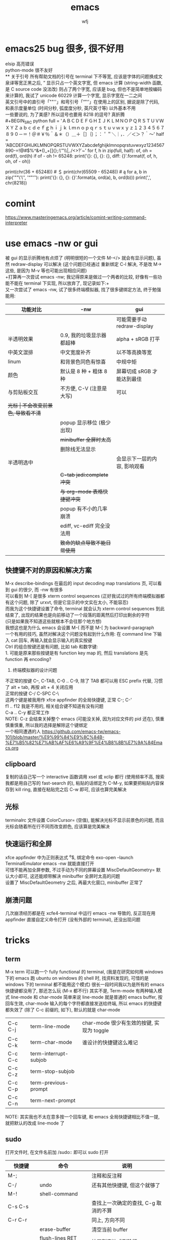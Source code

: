 #+title: emacs
#+author: wfj
* emacs25 bug 很多, 很不好用
elsip 高亮错误\\
python-mode 很不友好\\
** 关于引号
所有帮助文档的引号在 terminal 下不等宽, 应该是字体的问题换成文泉译等宽正黑之后, ” 显示只占一个英文字宽, 但 emacs 计算 (string-width 函数, 是 C source code 没法改) 则占了两个字宽, 应该是 bug, 但也不是简单地按编码来计算的, 我试了 unicode 60229 计算一个字宽, 显示字宽在一二之间\\
英文引号中的直引号「""''」和弯引号「“”‘’」在使用上的区别, 据说是除了代码, 和表示度量单位 (时间分秒, 弧度度分秒, 英尺英寸等) 以外基本不用\\
一些要说的, 为了美感? 所以逗号也要用 8218 的逗号? 真折腾\\
#+BEGIN_SRC python
full = 'ＡＢＣＤＥＦＧＨＩＪＫＬＭＮＯＰＱＲＳＴＵＶＷＸＹＺａｂｃｄｅｆｇｈｉｊｋｌｍｎｏｐｑｒｓｔｕｖｗｘｙｚ１２３４５６７８９０－＝！＠＃￥％＾＆＊（）＿＋［］｛｝；：＇＂＼｜，．／＜＞？｀～'
half = 'ABCDEFGHIJKLMNOPQRSTUVWXYZabcdefghijklmnopqrstuvwxyz1234567890-=!@#$%^&*()_+[]{};:\'"\\|,./<>?`~'
for f, h in zip(full, half):
    of, oh = ord(f), ord(h)
    if of - oh != 65248:
        print('{}: {}, {}: {}, diff: {}'.format(f, of, h, oh, of - oh))

# ￥: 65509, $: 36, diff: 65473
print(chr(36 + 65248)) # ＄
print(chr(65509 - 65248)) # ą
for a, b in zip('""\'\'', '“”‘’'):
    print('{}: {}, {}: {}'.format(a, ord(a), b, ord(b)))
print(',', chr(8218))
#+END_SRC

* comint
https://www.masteringemacs.org/article/comint-writing-command-interpreter

* use emacs -nw or gui
被 gui 的显示折腾地有点烦了 (明明很短的一个文件 M-</> 就会有显示问题), 虽然 redraw-display 可以解决 (这个问题已经通过 重新绑定 C-l 解决, 不是改 M-> 这些, 是因为 M-v 等也可能出现相应问题)\\
+打算再一次尝试 emacs -nw; 我记得原来是做过一个两者的比较, 好像有一些功能不能在 terminal 下实现, 所以放弃了, 现记录如下:+\\
又一次尝试了 emacs -nw, 试了很多终端模拟器, 找了很多键绑定方法, 终于勉强能用:
| 功能对比     | -nw                          | gui                          |
|--------------+------------------------------+------------------------------|
|              |                              | 可能需要手动 redraw-display  |
| 半透明效果   | 0.9, 我的垃圾显示器都超棒    | alpha + sRGB 打平            |
| 中英文混排   | 中文宽度补齐                 | 以不等高换等宽               |
| linum        | 和背景色同色有惊喜           | 中规中矩                     |
| 颜色         | 默认是 8 种 + 粗体 8 种      | 屏幕切成 sRGB 才能达到最佳   |
|--------------+------------------------------+------------------------------|
| 与剪贴板交互 | 不方便, C-V (注意是大写)     | 可以                         |
| +光标        | 不会改变前景色, 导致看不清+  |                              |
|              | popup 显示移位 (极少出现)    |                              |
|              | +minibuffer 全屏时太高+      |                              |
|              | 删除线无法显示               |                              |
| 半透明选中   |                              | 会显示下一层的内容, 影响观看 |
|              | +C-tab jedi:complete 冲突+   |                              |
|              | +与 org-mode 表格快捷键冲突+ |                              |
|              | popup 有不小的几率崩溃       |                              |
|              | ediff, vc-ediff 完全没法用   |                              |
|--------------+------------------------------+------------------------------|
|              | +致命的缺点导致不能日常使用+ |                              |

** 快捷键不对的原因和解决方案
M-x describe-bindings 在最后的 input decoding map translations 页, 可以看到 gui 的很少, 而 -nw 有很多\\
可以看到 M-[ 是很多 xterm control sequences (正好我试过的所有终端模拟器都有这个问题, 除了 urxvt, 但是它显示的中文实在太小, 不能容忍)\\
而我为这个快捷键设置了命令, terminal 就会认为 xterm control sequences 到此结束了, 出现的结果也是向前移动了一个段落的距离然后打印出剩余的字符\\
(只是如果我不知道这些就根本不会往那个地方想)\\
我想这也是为什么 emacs 会设置 M-{ 而不是 M-[ 为 backward-paragraph\\

一个有用的技巧, 虽然对解决这个问题没有起到什么作用: 在 command line 下输入 cat 回车, 再输入就会显示输入的真实按键\\

Ctrl 的组合按键还是有问题, 比如 tab 和数字键:\\
1. 可能是原来那些按键是有 function key map 的, 然后 translations 是先 function 再 encoding?
2. 终端模拟器的设计问题

不正常的按键 C--, C-TAB, C-0 .. C-9, 除了 TAB 都可以用 ESC prefix 代替, 习惯了 alt + tab, 再按 alt + 4 关闭应用                                  \\
正常的按键 C-/ C-SPC C-\                                      \\
这两个键是被我用作 xfce appfinder 的全局快捷键, 正常 C-; C-'  \\
f1 .. f12 我是不用的, 相关组合键不知道有没有问题              \\
C-a .. C-y 都正常工作                                         \\
NOTE: C-z 会结束关掉整个 emacs (可能没关掉, 因为对应文件的 pid 还在), 慎重慎重慎重, 所以我的选择是解除这个键绑定                                 \\
一个相同遭遇的人 https://github.com/emacs-tw/emacs-101/blob/master/%E9%99%84%E9%8C%84B-%E7%B5%82%E7%AB%AF%E6%A9%9F%E4%B8%8B%E7%9A%84Emacs.org

** clipboard
复制的话自己写一个 interactive 函数调用 xsel 或 xclip 都行 (使用频率不高, 搜索我都是用自己写的 fast-search 的), 粘贴的话绑定为 C-M-y, 如果要把粘贴内容保存到 kill ring, 直接在粘贴完之后 C-w 即可, 应该也算完美解决

** 光标
terminalrc 文件设置 ColorCursor= (空值), 能解决光标不显示前景色的问题, 而且光标会随着所在行不同而改变颜色, 应该算是完美解决
** 快速运行和全屏
xfce appfinder 中为正则表达式 ^e$, 绑定命令 exo-open --launch TerminalEmulator emacs -nw 就能直接打开\\
可惜不能再加全屏参数, 不过手动为不同的屏幕设置 MiscDefaultGeometry= 默认大小即可, 这还能顺带解决 minibuffer 全屏时太高的问题\\
设置了 MiscDefaultGeometry 之后, 再最大化窗口, minibuffer 正常了

** 崩溃问题
几次崩溃经历都是在 xcfe4-terminal 中运行 emacs -nw 导致的, 反正现在用 appfinder 直接自定义命令打开 (没有外部的 terminal), 还没出现问题

* tricks
** term
M-x term 可以跑一个 fully functional 的 terminal, (我是在研究如何用 windows 下的 emacs 跑 ubuntu on windows 的 shell 时, 找资料发现的, 可惜的是 windows 下的 terminal 都不能用这个模式)
很长一段时间我以为是所有的 emacs 快捷键都没用了, 那还怎么玩 (M-x 都不行)
其实不是, Term-mode 有两种输入模式 line-mode 和 char-mode
简单来说 line-mode 就是普通的 emacs buffer, 按回车生效, char-mode 输入的每个字符都直接发送给终端, 所以 emacs 的快捷键都失效了 (除了 C-c 前缀的, 如下), 默认的就是 char-mode
| C-c C-j | term-line-mode        | char-mode 很少有生效的按键, 实现为 toggle |
| C-c C-k | term-char-mode        | 谁设计的快捷键这么难记                    |
|---------+-----------------------+-------------------------------------------|
| C-c C-c | term-interrupt-subjob |                                           |
| C-c C-z | term-stop-subjob      |                                           |
| C-c C-p | term-previous-prompt  |                                           |
| C-c C-n | term-next-prompt      |                                           |
NOTE: 其实我也不太在意多按一个回车键, 和 emacs 全局快捷键相比不值一提, 就把默认的改成 line-mode 了

** sudo
打开文件时, 在文件名前加 /sudo:: 即可以 sudo 打开
| 快捷键      | 命令                   | 说明                                 |
|-------------+------------------------+--------------------------------------|
| M-;         |                        | 注释和反注释                         |
| C-/         | undo                   | 还有其他快捷键, 但这个就够了         |
| M-!         | shell-command          |                                      |
| C-s C-s     |                        | 查找上一次确定的查找, C-g 取消的不算 |
| C-r C-r     |                        | 同上, 方向不同                       |
|             | erase-buffer           | 清空当前 buffer                      |
|             | flush-lines RET regexp | 按正则表达式删除行                   |
| ESC ESC ESC |                        | 有什么 C-g 终止不了的, 就用这个      |
|             | man                    | 如果不用 eshell 而是其他, 可以一用   |
|             | hl-line-mode           |                                      |
| C-o         | open-line              | 在该行上方插入一行, 光标上移         |

** python-mode 的一些说明
emacs25 之后 C-c C-s 和 C-c C-r 不再能够调用 run-python,\\
需要先 C-c C-p 才行, 而且 C-c C-p 之前需要加 prefix command\\
才能调出 dedicated process
emacs24.5 C-c C-c 等带前缀的话, 可以让 if __name__ == '__main__' 块内的代码运行, 默认不运行

** c 函数帮助文档
1. c-mode 中我设置了键绑定 C-c d 来查看函数的 man pages
2. M-x man RET

** 对比两个 buffer
M-x ediff-buffers 或 ediff 开启对比, (仅 linux 可用)\\
此时会出现一个新的 frame (右上角提示) 可进行如下操作:
| 竖线 | 切换模式 (上下对比 / 左右对比) |
| ?    | 帮助                           |
| q    | 退出                           |
| j    | 移动到第一个差异处             |
| n/p  | 上/下一个差异区域              |
| V/v  | 上/下滚屏                      |
| !号  | 更新修改, 类似 revert-buffer   |
| C-l  | 居中                           |
|------+--------------------------------|
|      | 其他功能暂时用不倒             |

*** vc-ediff
光标在所在文件 buffer, 或者不想加条件可以直接用 vc-version-ediff
| 无前缀 | 工作区和版本库的区别            |
| 有前缀 | 分两次输入 comment_id, 进行比较 |

** emacs python-mode 卡顿原因查找
#+BEGIN_EXAMPLE
M-x profiler-start 做那些很卡的操作
M-x profiler-report 看结果
发现是字体高亮的问题, 以 root 打开以下文件
/sudo::/usr/share/emacs/24.5/lisp/progmodes/python.el.gz
注释了 assignment 部分 (特别慢), 并给予所有赋值号 font-lock-builtin-face
添加, 修改了几个关键词
M-x byte-compile-file RET python.el.gz 如果没有报错就说明成功了
#+END_EXAMPLE

** if you want to insert control characters
| C-q | (qouted-insert ARG) | Read next input character and insert it |
#+BEGIN_EXAMPLE

#+END_EXAMPLE

** 输入重复的数字
重复字符很简单, 但要输入重复数字不查资料, 还真想不到怎么做:\\
C-digits C-u digit-your-want-to-repeat

** python mode 的文件如果有打开解释器的话, 按 ESC TAB, 会在 *Completions* buffer 打开所有的补全, 就像在解释器里直接按 TAB 一样

** 在其他 mode 使用 org-table
M-x orgtbl-mode 或者在 .emacs 文件中添加
#+BEGIN_SRC emacs-lisp
(add-hook 'python-mode-hook 'turn-on-orgtbl)
#+END_SRC
NOTE: 开了这个模式的话, 自动补全的回车选中就失灵了 (直接回车), 而且 jedi 调转速度有时候会很慢, 反正要用的时候再开就好

* paragraph
| M-{ | M-[, backward-paragraph |
| M-} | M-], forward-paragraph  |
| M-h | mark-paragraph          |

#+BEGIN_SRC emacs-lisp
"\f\\|[ \t]*$" ; paragraph-start
; \f 是分页转义, 在 emacs 显示为 ^L (即按键为 control-L)
"^[ \t\f]*$" ; paragraph-separate
#+END_SRC

M-h 联按的方式很受益, 自己写了如下的函数, 但为了让自己更熟练使用
paragarph 移动的方式, 暂时不加入 .emacs
#+BEGIN_SRC emacs-lisp
(defun mark-paragraph (&optional arg allow-extend)
  (interactive "p\np")
  (unless arg (setq arg 1))
  (when (zerop arg)
    (error "Cannot mark zero paragraphs"))
  (cond ((and allow-extend
	      (or (and (eq last-command this-command) (mark t))
		  (and transient-mark-mode mark-active)))
	 (if (> (point) (mark))
	     (forward-paragraph arg)
	   (backward-paragraph arg)))
	(t
	 (backward-paragraph arg)
	 (push-mark nil t t)
	 (forward-paragraph arg))))
(global-set-key (kbd "M-h") 'mark-paragraph)
#+END_SRC

* regular expression
|       |                                        |                              |
|-------+----------------------------------------+------------------------------|
|       | re-builder                             | string (use \\ instead of \) |
| C-M-s | isearch-forward-regexp		 |                              |
| C-M-r | isearch-backward-regexp                |                              |

1. ^ $ . * + ? [ ] ( ) { } \ | [-], 作用和一般正则表达式基本相同, 不支持零宽断言等高级语法
2. 相同
| \w \W | 匹配任何构成词的字符, 由语法表决定   |
| \1    | 匹配捕获                             |
| \b \B | 匹配空串, 但仅在一个词的开始或结尾处 |
| \< \> | 匹配空串, 但仅在一个词的开始或结尾处 |
3. 与一般正则表达式区别
+ 大小写不敏感
+ ( ) { } | 匹配字符时不用转义, 特殊字符时反而要转义
+ \ 在 [] 中不是特殊字符, 比如 "[\n]" (字符串转义) 而不是 "[\\n]" (匹配 \ 或 n)
+ \d \D 不能匹配数字
+ ^ $ 匹配行首和行尾, \` \' 匹配 buffer 的头和尾
+ \sC \SC, C in {w(\w), -(\s),  (\s), .(普通标点符号)}
+ \cC \CC, C 详见 M-x describe-categories

* org-mode
** 用大纲 (outline) 组织内容
*** 定义标题
1. * 要位于行首
2. * 之后要有一个空格, 然后再输入标题
3. 多个 * 表示多级大纲, 显示为不同颜色

**** 4
***** 5
****** 6
******* 7
******** 8
最多 8 个不同颜色的标题, 之后重复

*** 大纲的状态
| 光标所在大纲的状态         | 整个文档的大纲状态 |
|----------------------------+--------------------|
| 仅显示当前大纲             | 仅显示最高级标题   |
| 显示该大纲下一级的所有标题 | 显示所有的标题     |
| 展开该大纲的所有内容       | 显示所有的内容     |

| 快捷键 | 说明                       |
|--------+----------------------------|
| S-TAB  | 循环切换整个文档的大纲状态 |
| TAB    | 循环切换光标所在大纲的状态 |

*** 在大纲之间移动
| 快捷键    | 说明                                 |
|-----------+--------------------------------------|
| C-c C-p/n | 上/下一标题(当前显示标题之间)        |
| C-c C-b/f | 上/下一标题(同级标题之间)            |
| C-c C-u   | 跳到上一级标题                       |
| C-c C-j   | 切换到大纲浏览状态(方便定位, 不常用) |

*** 缩进
默认的大纲没有缩进, 可以用 M-x org-indent-mode 切换\\
如果想让某个文件默认用缩进方式打开，可以在文件头部加#+startup:indent\\
可以通过全局变量 org-startup-indented 来控制所有文件的缩进\\

** 超链接和图文混排
*** 跳转
| 快捷键 | 命令               | 说明                 |
|--------+--------------------+----------------------|
| C-c %  | org-mark-ring-push | 记录当前光标的位置   |
| C-c &  | org-mark-ring-goto | 返回已记录的光标位置 |

*** 创建 (外部) 链接
| 自动链接                         |                                  |
|----------------------------------+----------------------------------|
| http://www.baidu.com/            | 网页                             |
| file:/home/wfj/packages/utils.py | 绝对路径                         |
| file:../org/emacs.org::40        | 定位到行, 当然, 可以是不同文件   |
| file:emacs.org::jedi             | 定位到该词第一次出现的位置       |
| file:emacs.org::#custom_id       | 定位到自定义id，还没学，先这样吧 |
|                                  | 其他类型的链接不常用，不赘述     |

显式指定链接, 可以用以下两种方式 (注意不能有空格):\\
#+BEGIN_EXAMPLE
[[http://www.baidu.com/][baidu]]
[[link]]
#+END_EXAMPLE
#+BEGIN_SRC org
[[http://www.baidu.com/][baidu]]
[[link]]
#+END_SRC

| 快捷键  | 命令              | 说明     |
|---------+-------------------+----------|
| C-c C-l | org-insert-link   | 修改链接 |
| C-c C-o | org-open-at-point | 打开链接 |
也可以通过光标移到链接最后backspace后手动编辑\\

*** 内部链接
定位锚点 (anchor)<<anchor 1>>, 然后就可以像使用链接一样使用它了\\
四种类型的注脚
#+BEGIN_EXAMPLE
注脚1[fn:1], 注脚2[fn:注脚2], 注脚3[fn::注脚详情后三个回车或新标题出现才能继续输入正文内容, 否则会被视为详情], 注脚4[fn:注脚4:[[anchor 1][猛击回锚点]]]
[fn:注脚4] 有了描述的注脚, 不能再添加详情, 所以这段在文章最后是看不见的
#+END_EXAMPLE
注脚1[fn:1], 注脚2[fn:注脚2], 注脚3[fn::注脚详情后三个回车或新标题出现才能继续输入正文内容, 否则会被视为详情], 注脚4[fn:注脚4:[[anchor 1][猛击回锚点]]]
[fn:1] 注脚详情会显示在文章最后, 通过 C-c C-o 可在注脚和详情之间来回跳转
[fn:注脚2] 添加注脚的时候中括号不能顶格, 但定义注脚的时候必须顶格写
[fn:注脚4] 有了描述的注脚, 不能再添加详情, 所以这段在文章最后是看不见的

*** 显示图片
现在还不需要, 据说挺折腾的, 以后再说

** 轻量级标记语言
*** 字体
| **粗体**   |            |
| /斜体/     |            |
| +删除线+   |            |
| _下划线_   |            |
| 下标_2     |            |
| 上标^2     |            |
| =verbatim= | plain text |
| ~code~     | plain text |

*** 表格
**** 创建和转换表格
| 快捷键   | 命令             | 说明                                             |
|----------+------------------+--------------------------------------------------|
| C-c 竖线 |                  | 创建 Columns x Rows 的表格 或 转换选中区域成表格 |
|          | org-table-export | 光标在表格内就行, 不用选中                       |
也可以手动输入 | 或 |- 配合 tab 逐步创建

**** 调整和区域移动
| 快捷键  | 说明                           |
|---------+--------------------------------|
| C-c C-c | 调整表格，不移动光标           |
| Tab     | 移动到下一区域，必要时新建一行 |
| S-Tab   | 移动到上一区域                 |
| RET     | 移动到下一行，必要时新建一行   |

**** 编辑行和列
| 快捷键         | 说明                             |
|----------------+----------------------------------|
| M-LEFT/RIGHT   | 移动列(分隔线属于前一列)         |
| M-UP/DOWN      | 移动行                           |
| M-S-LEFT/RIGHT | 删除当前列/在当前列前插入一列    |
| M-S-UP/DOWN    | 删除当前行/在当前行前插入一行    |
| C-c ^          | 根据当前列排序，可以选择排序方式 |
| C-c -          | 添加水平分割线                   |
| C-c RET        | 添加水平分割线并跳到下一行       |

**** 最大列宽和分组 (竖线)
中英文混排的话可能会有一格偏差\\
<l>, <c>, <r> 表示对齐方式, 需要在文章头加 #+align, 可以和列宽连用, 如 <r10>
| <24>                      |     |              |              |    |
| /                         | <   |              | >            | <> |
|---------------------------+-----+--------------+--------------+----|
| '(font-lock-string-face   | ((t | (:foreground | "#ffa07a"))) | t) |
| '(font-lock-comment-face  | ((t | (:foreground | "#66cd00"))) | t) |
| '(font-lock-constant-face | ((t | (:foreground | "#ffb90f"))) | t) |
| '(font-lock-variable-name-face | ((t | (:foreground | "#ffec8b"))) | t) |
| ;'(font-lock-function-name-face | ((t | (:foreground | "#63b8ff"))) | t) |
| '(font-lock-function-name-face | ((t | (:foreground | "#87ceff"))) | t) |
| '(font-lock-keyword-face  | ((t | (:foreground | "#00ffff"))) | t) |
| '(font-lock-builtin-face  | ((t | (:foreground | "#ffbbff"))) | t) |
| '(font-lock-type-face     | ((t | (:foreground | "#9aff9a"))) | t) |
| 只是一段足够长的中文,不够长的话, 就再来一遍 |     |              |              |    |

**** 公式 (未完成, 竟然还可以用 elisp 函数, 太无解了)
@row$column 正数负数表示正数倒数, 0 表示当前行, @#, $# 表示行号, 列号\\
# NOTE 负数表示当前行或列之前的行数, 而不是最大行列的之前多少, <> 分别表示最大最小, @<<$>>
M-x org-table-edit-formulas 编辑公式能看到高亮范围\\
Org mode 默认使用的是 Emacs 中自带的 Calc 这个 package 来进行计算, M-x describe-function calc-TAB\\
    # 基础算术方法: abs, sign, inv, sqrt, min, max，详见 Arithmetic Functions
    # 对数方法: ln, exp, log，详见 Logarithmic Functions
    # 三角函数: sin, cos, tahn，详见 Trigonometric/Hyperbolic Functions
    # 随机数方法: random
    # 向量/矩阵方法: vunion, vint, vsum, vmean, vmax, vmin, vmedian，详见 Vector/Matrix Functions
#+NAME: 1
| 1 |  2 |  3 |          4 |    5 |        |
|---+----+----+------------+------+--------|
| 2 | 91 | 39 | 0.42857143 | 9139 | #ERROR |
| 3 |  1 | 96 |         96 |  196 |        |
| 4 |  8 | 60 |        7.5 |  860 |        |
| 5 | 70 | 89 |  1.2714286 | 7089 |        |
| 6 | 18 | 22 |  1.2222222 | 1822 |        |
| 7 | 10 | 42 |        4.2 | 1042 |        |
| 8 | 11 |  2 | 0.18181818 |  112 |        |
| 9 | 43 | 35 | 0.81395349 | 4335 |        |
#+TBLFM: @1 = $#
#+TBLFM: $1 = @#
#+TBLFM: $4 = $3 / $2
#+TBLFM: $5 = '(concat $2..$3)
#+TBLFM: @2$6 = '(calc-vector-variance @2$2..@-1$2)

(calc-vector-variance '(1 2 3))

#+TBLFM: @9$2 = vsum(@2..@-1)
#+TBLFM: $4 = $3 / $2 * $2

|   | 2 | 3 | 4 | 5 |
|---+---+---+---+---|
|   |   |   |   |   |
#+TBLFM: @1 = '(identity remote(1, @$#$1))
#+TBLFM: @1 = remote(1, @$#$1)

*** 数学公式
输入 \, 然后 M-x pcomplete, 会弹出 org-mode 自带的特殊字符, 可能需要这一样之后没有字符
TODO: 语法类似 mathjax 和 latex

*** 段落
对于单个回车换行的文本, 认为其属于同一个段落 (相当于回车改成空格), 若要换行, 可以连用两个回车, 或在段末加 =\\=

*** 列表
org能够识别有序列表, 无序列表和描述列表
- 无序列表以 '-', '+' 或 '*' (不能顶格)开头, 这些符号可以混用
+ 有序列表以 '1.' 或 '1)' 开头
- 描述列表用 '::' 将项和描述分开, 这个还没搞明白
- 有序列表和无序列表都以缩进表示层级, 相同的缩进表示同一级

| 快捷键         | 说明                     |
|----------------+--------------------------|
| TAB            | 折叠列表项               |
| M-RET          | 插入项（自动对齐）       |
| M-S-RET        | 插入带复选框的项         |
| M-S-UP/DOWN    | 移动列表项               |
| M-LEFT/RIGHT   | 升/降列表项，不包括子项  |
| M-S-LEFT/RIGHT | 升/降列表项，包括子项    |
| C-c C-c        | 改变复选框状态           |
| C-c -          | 更换列表标记（循环切换） |
其中移动表示改变次序，升降表示改变层级

*** 分隔线
五条短线或以上显示为分隔线
-----

** +标签 (tag)+
** 插入模板
| <s+tab | 后接 sh python emacs-lisp org sql C C++ 等 |
| <e+tab | EXAMPLE 其中内容完全按照 plain text 显示   |
语法高亮需要在 .emacs 文件中加 (setq org-src-fontify-natively t)

* outline-minor-mode
| 快捷键 | 命令                        | 说明     |
|--------+-----------------------------+----------|
|        | hide-body                   | 隐藏所有 |
|        | show-all                    | 显示所有 |
|        | hide-entry                  | 隐藏当前 |
|        | show-entry                  | 显示当前 |
|        | outline-backward-same-level |          |
|        | outline-forward-same-level  |          |
需要设置 outline-regexp 实现, 详见 .emacs, 类似功能的还有 hs-minor-mode

* eshell
为什么选择 eshell
+ 配合 outline-minor-mode 使用, 效果极佳
+ man 命令会在一个新的 buffer 打开帮助文档 (这个可以用 M-x man 代替)
+ 受限查找
+ 历史记录管理较容易 (过滤等)
+ prompt 是 read-only (有利有弊)
+ 跨平台 (其实 windows 下功能也很有限)
- 命令长度限制太小 (4096?), 使用 pipeline 时会有问题

| 快捷键  | 命令                   | 说明                              |
|---------+------------------------+-----------------------------------|
| C-c C-n | eshell-next-prompt     |                                   |
| C-c C-p | eshell-previous-prompt |                                   |
|---------+------------------------+-----------------------------------|
|         | sort-lines             |                                   |
|         | reverse-region         |                                   |
|         | delete-duplicate-lines | 保留第一个, 前缀 C-u 保留最后一个 |

* dired-mode
直接 C-x C-f 打开文件夹, 也会进入 dired-mode, 很好用
| 快捷键  | 命令                         | 说明                                  |
|---------+------------------------------+---------------------------------------|
| C-x d   | dired                        |                                       |
| C-x q   |                              | 取消只读, 用来修改文件名              |
| C-c C-c |                              | 用来确认上述修改                      |
|---------+------------------------------+---------------------------------------|
| j       | dired-goto-file              | 利用 minibuffer 的补全功能跳转        |
| k       | dired-do-kill-lines          | 隐藏标记的文件                        |
| g       | revert-buffer                | 更新 buffer                           |
| s       | dired-sort-toggle-or-edit    | 已重写, 按 ls 的参数展示, 详见 .emacs |
| (       | dired-hide-details-mode      |                                       |
| y       | dired-show-file-type         |                                       |
| q       | quit-window                  | 有前缀才能删除 buffer, 不如用 C-x k   |
|---------+------------------------------+---------------------------------------|
| d       | dired-flag-file-deletion     |                                       |
| x       | dired-do-flagged-delete      |                                       |
| DEL     | dired-unmark-backward        | 在标记的下一行使用                    |
| u       | dired-unmark                 | 在标记行使用                          |
| U       | dired-unmark-all-marks       |                                       |
| m       | dired-mark                   |                                       |
| t       | dired-toggle-marks           |                                       |
| % d     | dired-flag-files-regexp      |                                       |
| % m     | dired-mark-files-regexp      |                                       |
|---------+------------------------------+---------------------------------------|
| M       | dired-do-chmod               |                                       |
| O       | dired-do-chown               |                                       |
| G       | dired-do-chgrp               |                                       |
| H       | dired-do-hardlink            |                                       |
| S       | dired-do-symlink             |                                       |
| C       | dired-do-copy                |                                       |
| R       | dired-do-rename              | mv                                    |
| D       | dired-do-delete              |                                       |
|---------+------------------------------+---------------------------------------|
| Z       | dired-do-compress            | 解压或压缩, **TODO**                  |
| RET     | dired-find-file              | 已重写, 详见 .emacs                   |
| o       | dired-find-file-other-window |                                       |
| C-o     | dired-display-file           | like o, but not move cursor           |
| ^       | dired-up-directory           |                                       |
| <       | dired-prev-dirline           |                                       |
| >       | dired-next-dirline           |                                       |
| +       | dired-create-directory       |                                       |

标记命令都能加数字前缀, 表示运行多次, 不实用, 直接选中区域再执行相应命令更方便
| 一些可能有用的变量        |
|---------------------------|
| dired-recursive-copies    |
| dired-recursive-deletes   |
| delete-by-moving-to-trash |
| dired-sort-inhibit        |

* ibuffer
| 快捷键  | 命令                                | 说明                        |
|---------+-------------------------------------+-----------------------------|
| C-x C-b | ibuffer                             | global kbd in .emacs        |
|---------+-------------------------------------+-----------------------------|
| d       | ibuffer-mark-for-delete             | 这块和 dired-mode 完全相同  |
| x       | ibuffer-do-kill-on-deletion-marks   |                             |
| u       | ibuffer-unmark-forward              |                             |
| DEL     | ibuffer-unmark-backward             |                             |
| o       | ibuffer-visit-buffer-other-window   |                             |
| C-o     |                                     |                             |
| g       | ibuffer-update                      |                             |
| m       | ibuffer-mark-forward                |                             |
| t       | ibuffer-toggle-marks                |                             |
| j       | ibuffer-jump-to-buffer              |                             |
| U       |                                     | 重绑定为 ibuffer-unmark-all |
|---------+-------------------------------------+-----------------------------|
| C-d     | ibuffer-mark-for-delete-backwards   |                             |
|---------+-------------------------------------+-----------------------------|
| s s     | ibuffer-do-sort-by-size             |                             |
| s f     | ibuffer-do-sort-by-filename/process | Filename/Process            |
| s i     | ibuffer-invert-sorting              | Size                        |
| s m     | ibuffer-do-sort-by-major-mode       | Mode                        |
| s a     | ibuffer-do-sort-by-alphabetic       | Name                        |
| s v     | ibuffer-do-sort-by-recency          | buffer 创建时间             |
|---------+-------------------------------------+-----------------------------|
| % f     | ibuffer-mark-by-file-name-regexp    |                             |
| % m     | ibuffer-mark-by-mode-regexp         |                             |
| % n     | ibuffer-mark-by-name-regexp         |                             |

相比 list-buffers, filename 和 process 显示地更好\\
相比 dired-mode, mark 要注意以下几点:\\
1. dired-mode 需要 mark 一些文件进行统一操作, 比如 chmod 等, 感觉这对 buffers 来说只有删除这一个选择
2. 无法选中进行 mark
3. 删除 buffer 时的提示很烦人, 修改源码中的 :dangerous t, 然后重新 byte-compile-file 即可

* +list-buffers (abandon, use ibuffer instead)+
| 快捷键  | 命令                          | 说明                         |
|---------+-------------------------------+------------------------------|
| C-x C-b | list-buffers                  |                              |
|---------+-------------------------------+------------------------------|
| d       | Buffer-menu-delete            | 这块和 dired-mode 完全相同   |
| x       | Buffer-menu-execute           |                              |
| u       | Buffer-menu-unmark            |                              |
| DEL     | Buffer-menu-backup-unmark     |                              |
| o       | Buffer-menu-other-window      |                              |
| g       | revert-buffer                 |                              |
|---------+-------------------------------+------------------------------|
| S       | tabulated-list-sort           | 按光标所在的列排序, **大写** |
| T       | Buffer-menu-toggle-files-only | 仅显示有对应文件的 buffer    |

可以类比 dired-mode, 其他功能不常用, 还容易和记混, 不推荐使用

* calendar
| 快捷键 | 命令                        | 说明                                    |
|--------+-----------------------------+-----------------------------------------|
|        | calendar                    |                                         |
|--------+-----------------------------+-----------------------------------------|
| C-b/f  |                             | 前 / 后一天                             |
| C-p/n  |                             | 前 / 后一星期的当天                     |
| C-a/e  |                             | 星期的第一天 / 最后一天                 |
| M-</>  |                             | 年的第一天 / 最后一天                   |
| M/C-v  |                             | 前 / 后三个月                           |
| x      | calendar-mark-holidays      | 高亮节假日                              |
| u      | calendar-unmark             | 取消高亮                                |
| .      | calendar-goto-today         | 定位到今天                              |
| h      | calendar-cursor-holidays    |                                         |
| a      | calendar-list-holidays      |                                         |
| q      | kill-buffer-and-window      | 小窗口难受, 已重新绑定为当前值          |
| M-=    | calendar-count-days-region  | 先 C-space 标记, 计算天数 (包括头尾)    |
|--------+-----------------------------+-----------------------------------------|
| M-a/e  |                             | 月的第一天 / 最后一天                   |
| M-{/}  |                             | 上 / 下一个月的当天                     |
|--------+-----------------------------+-----------------------------------------|
| d      | diary-view-entries          |                                         |
| s      | diary-show-all-entries      |                                         |
| m      | diary-mark-entries          |                                         |
|--------+-----------------------------+-----------------------------------------|
| p C    | calendar-chinese-print-date | 显示农历                                |
| p c    | calendar-iso-print-date     |                                         |
| g C    | calendar-chinese-goto-date  | cycle, 干支, 月, 日, 77*60+34-2017=2637 |
| g c    | calendar-iso-goto-date      | 年, 周, 周几                            |
| g D    | calendar-goto-day-of-year   | 年, 天                                  |
| g d    | calendar-goto-date          | 年, 月, 日                              |

* commands summary
** help
| 快捷键 | 命令               | 说明     |
|--------+--------------------+----------|
| C-h    | help-command       |          |
| C-h b  | describe-bindings  |          |
| C-h f  | describe-function  |          |
| C-h v  | describe-variable  |          |
| C-h m  | describe-mode      |          |
| C-h k  | describe-key       |          |
| C-h t  | help-with-tutorial |          |
| C-h i  | info               | 帮助文档 |

** file handling
| 快捷键  | 命令                    |
|---------+-------------------------|
| C-x C-f | find-file               |
| C-x C-r | find-file-read-only     |
| C-x C-q | read-only-mode          |
| C-x C-v | find-alternate-file     |
| C-x C-s | save-buffer             |
| C-x s   | save-some-buffer        |
| C-x k   | kill-buffer             |
| C-x C-c | save-buffers-kill-emacs |
| C-x C-w | write-file              |
|---------+-------------------------|
| C-x i   | insert-file             |

** cursor movement
| 快捷键 | 命令                | 说明                        |
|--------+---------------------+-----------------------------|
| C-p    | previous-line       |                             |
| C-n    | next-line           |                             |
| C-b    | backward-char       |                             |
| C-f    | forward-char        |                             |
| M-b    | backward-word       |                             |
| M-f    | forward-word        |                             |
| C-a    | beginning-of-line   |                             |
| C-e    | end-of-line         |                             |
| M-<    | beginning-of-buffer |                             |
| M->    | end-of-buffer       |                             |
| C-v    | scroll-up           |                             |
| M-v    | scroll-down         |                             |
| M-}    | forward-paragraph   | rebind to M-]               |
| M-{    | backward-paragraph  | rebind to M-[               |
| C-M-n  | forward-list        | forward across parentheses  |
| C-M-p  | backward-list       | backward across parentheses |
| C-l    | recenter            |                             |
| M-g g  | goto-line           |                             |
|--------+---------------------+-----------------------------|
| M-g c  | goto-char           | the position of buffer      |
| M-a    | backward-sentence   |                             |
| M-e    | forward-sentence    |                             |
| C-x [  | backward-page       |                             |
| C-x ]  | forward-page        |                             |

** prefix
| 快捷键  | 命令               | 说明                 |
|---------+--------------------+----------------------|
| M-NUM   | digit-argument     |                      |
| C-NUM   | digit-argument     |                      |
| C--     | negative-argument  |                      |
| C-u NUM | universal-argument | support all platform |

** delete copy and paste
| 快捷键  | 命令                    |
|---------+-------------------------|
| C-y     | yank                    |
| M-y     | yank-pop                |
| C-w     | kill-region             |
| M-w     | kill-ring-save          |
| C-d     | delete-char             |
| M-d     | kill-word               |
| DEL     | delete-backward-char    |
| M-DEL   | backward-kill-word      |
| C-k     | kill-line               |
|---------+-------------------------|
| M-k     | kill-sentence           |
| C-x DEL | backward-kill-sentence  |
|         | kill-paragraph          |
|         | backward-kill-paragraph |

** search and replace
| 快捷键  | 命令                    |
|---------+-------------------------|
| C-s     | isearch-forward         |
| C-r     | isearch-backward        |
| C-M-s   | isearch-forward-regexp  |
| C-M-r   | isearch-backward-regexp |
| ENTER   | isearch-exit            |
| C-g     | keyboard-quit           |
| DEL     | isearch-delete-char     |
|         | replace-string          |
|         | replace-regexp          |
| M-%     | query-replace           |
| C-M-%   | query-replace-regexp    |
|---------+-------------------------|
| C-s C-w | isearch-yank-word       |
| C-s C-y | isearch-yank-line       |
| C-s M-y | isearch-yank-kill       |
| C-s C-s | isearch-repeat-forward  |
| C-r C-r | isearch-repeat-backward |

** regions
| 快捷键         | 命令                    | 说明              |
|----------------+-------------------------+-------------------|
| C-Space or C-@ | set-mark-command        |                   |
| C-x C-x        | exchange-point-and-mark |                   |
| C-w            | kill-region             |                   |
| M-w            | kill-ring-save          |                   |
| M-@            | mark-word               | from current char |
|                | mark-end-of-paragraph   | from current char |
| M-h            | mark-paragraph          |                   |
| C-x C-p        | mark-page               |                   |
| C-x h          | mark-whole-buffer       |                   |

** buffers and windows
| 快捷键  | 命令                        | 说明                |
|---------+-----------------------------+---------------------|
| C-x b   | switch-to-buffer            |                     |
| C-x C-b | list-buffers                | see * list-buffers  |
|---------+-----------------------------+---------------------|
| C-x 0   | delete-window               |                     |
| C-x 1   | delete-other-windows        |                     |
| C-x 2   | split-window-below          |                     |
| C-x 3   | split-window-right          |                     |
| C-x o   | other-window                |                     |
|---------+-----------------------------+---------------------|
|         | balance-windows             |                     |
|         | shrink-window               | usually with prefix |
|         | shrink-window-horizontally  |                     |
|         | enlarge-window              |                     |
|         | enlarge-window-horizontally |                     |

** +frames (i use emacs always in one frame)+
| 快捷键    | 命令                            |
|-----------+---------------------------------|
| C-x 5 C-o | display-buffer-other-frame      |
| C-x 5 C-f | find-file-other-frame           |
| C-x 5 f   | find-file-other-frame           |
| C-x 5 b   | switch-to-buffer-other-frame    |
| C-x 5 o   | other-frame                     |
| C-x 5 r   | find-file-read-only-other-frame |
| C-x 5 b   | switch-to-buffer-other-frame    |
| C-x 5 f   | find-file-other-frame           |
| C-x 5 0   | delete-frame                    |
| C-x 5 1   | delete-other-frames             |
|-----------+---------------------------------|
| C-x 5 2   | make-frame-command              |
| C-x 5 d   | dired-other-frame               |
| C-x 5 m   | compose-mail-other-frame        |
| C-x 5 .   | find-tag-other-frame            |

** encoding
| 快捷键         | 命令                             | 特殊说明             |
|----------------+----------------------------------+----------------------|
| C-x RET r 编码 | revert-buffer-with-coding-system | 按该编码重新打开文件 |
| C-x RET f 编码 | set-buffer-file-coding-system    | 按该编码重新保存     |

** character
| 快捷键 | 命令            | 特殊说明                             |
|--------+-----------------+--------------------------------------|
| M-l    | downcase-word   | lower, 视当前光标为第一个字母        |
| M-u    | upcase-word     |                                      |
| M-c    | capitalize-word |                                      |
|--------+-----------------+--------------------------------------|
| C-t    | transpose-chars | 当前光标和前一个交换, 光标向后移一位 |

* elisp
** 基本概念
*** lisp 大小写不敏感, 但 elisp 不是

*** (consp OBJECT)
判断是否为 cons cell. 形如 (x . y) 的称为 cons cell\\
虽然为了编程方便有 (car nil) => nil 和 (cdr nil) => nil, 但 nil 不是 cons cell\\
(cons nil nil) => (nil) 是 cons cell

*** (atom OBJECT)
判断是否为 atom. 不是 cons cell 的就是 atom, 当然包括 nil

*** (listp nil) => t

*** s-expression
s-expression is classically defined inductively as
1. an atom, or
2. an expression of the form (x . y) where x and y are s-expressions.
所以所有的 lisp OBJECT 都是 s-expression?

*** quote
nil () '()

*** 求值模型
1. substitution model\\
   To apply a compound procedure to arguments, evaluate the body of the procedure with each formal parameter replaced by the corresponding argument.\\
2. environment model\\
   定义太啰嗦, 相当于说了如何加一个词法作用域\\
elisp 默认不开启词法作用域, 开启需要在文件头部加 -*- lexical-binding: t -*-\\
或者 (setq lexical-binding t)

** 语法
*** 基本
| quote | (quote ARG)    |
| car   | (car LIST)     |
| cdr   | (cdr LIST)     |
| cons  | (cons CAR CDR) |

*** print
| message | (message FORMAT-STRING &rest ARGS)    | to *Message* buffer |
| format  | (format STRING &rest OBJECTS)         |                     |
| print   | (print OBJECT &optional PRINTCHARFUN) |                     |
| prin1   |                                       | no newline around   |
| princ   |                                       | for human reading   |

*** math
| 函数      | 用法                             |                            |
|-----------+----------------------------------+----------------------------|
| expt      | (expt ARG1 ARG2)                 | ARG1 ** ARG2               |
| exp       | (exp ARG)                        | e ** ARG                   |
| log       | (log ARG &optional BASE)         | default natural            |
| +         |                                  |                            |
| -         |                                  |                            |
| *         |                                  |                            |
| /         |                                  | 参数都是整型的话, 返回整型 |
| %         |                                  |                            |
| mod       |                                  |                            |
| 1+        |                                  |                            |
| 1-        |                                  |                            |
|           |                                  | 各种三角/反三角函数        |
|-----------+----------------------------------+----------------------------|
| integerp  |                                  |                            |
| floatp    |                                  |                            |
| numberp   |                                  | number-or-marker-p         |
| isnan     |                                  | 不能直接用 =               |
|           | (= 1e+INF 1e+INF) => t           |                            |
| frexp     | (frexp X)                        | (s . e) 详见下             |
| ldexp     | (ldexp SGNFCAND EXPONENT)        | 上述函数的反函数           |
|-----------+----------------------------------+----------------------------|
| truncate  | (truncate ARG &optional DIVISOR) | 靠近 0, ARG/DIVISOR        |
| floor     |                                  |                            |
| ceiling   |                                  |                            |
| round     |                                  |                            |
|-----------+----------------------------------+----------------------------|
| ftruncate |                                  |                            |
| ffloor    |                                  |                            |
| fceiling  |                                  |                            |
| fround    |                                  |                            |
|-----------+----------------------------------+----------------------------|
| random    | (random &optional LIMIT)         |                            |

特殊值 most-positive-fixnum, most-negative-fixnum, 1e+INF, -1e+INF, 0eNaN,\\
frexp 和 ldexp 通过式子 x = s * 2 ** e 计算,\\
其中 0.5 <= |s| < 1, e 是非负整数, 易知唯一性,\\
例外 0, 1e+INF, -1e+INF, 0e+NaN 的 s 为它们本身, e = 0\\

| float-sup.el       | 定义了几个常用数学常量   |
|--------------------+--------------------------|
| float-e            | (exp 1)                  |
| float-pi           | (* 4 (atan 1))           |
| degrees-to-radians | 角度弧度转换常量和 macro |
| radians-to-degrees |                          |

其他 (向量) 函数需要 `calc-math.el'

*** logical
(booleanps OBJECT)\\
Return t if OBJECT is one of the two canonical boolean values: t or nil. Otherwise, return nil.\\
lisp 中只有 nil (即 (), '()) 是假, 其余均为真 (t)\\
'() 这个在不求值时和另两个不一样 (quote '()) => 'nil
| eq     | same object          | 相等整型是 same object             |
| eql    | 同上, 多一个         | **都是** 浮点型相等也返回 t        |
| equal  | same type same value |                                    |
| equalp | 同上, 多一个         | **cl.el** 整型和浮点型相等也返回 t |

| and | (and CONDITIONS...) |                         |
| or  | (or CONDITIONS...)  |                         |
| not | (not OBJECT)        | null 的别名             |
| =   |                     | 只用于比较数字或 marker |
| /=  |                     | 同上                    |
| <   |                     |                         |
| <=  |                     |                         |
| >   |                     |                         |
| >=  |                     |                         |

*** control flow
#+BEGIN_SRC emacs-lisp
;;;;;;;;;;;;;;;;;;;; Sequencing
(progn
  expr1
  expr2
  ...)  ; 用于那些只能放一个表达式的地方, 比如 if 的某个分支
; prog1 prog2 区别与 progn 返回最后一个表达式的值, 返回的是第一/二个表达式的值

;;;;;;;;;;;;;;;;;;;; Conditionals
(if test
    then
  else)  ; else 可以不写即 nil

; when unless 是 if 的语法糖

(cond (test1 body1)
      (test2 body2)
      ...
      (t final-body))

;;;;;;;;;;;;;;;;;;;; loop 表达式的值都是 nil
(while test
  body)  ;

(dolist (var list [result])
  body)  ; dolist 通过 macro 实现

(defun my-reverse-loop (lst)
  (let (value)
    (dolist (elem lst value)
      (setq value (cons elem value)))))

(dotimes (var count [result])
  body)

;;;;;;;;;;;;;;;;;;;; nonlocal exits (循环外 'break, 循环内最外 'continue 模拟)
; 官方文档有一个例子还不是很懂
; 还有错误处理 (try/except) 很繁琐, 暂时不用
(catch TAG BODY ...)
(throw TAG VALUE)
(catch 'foo
  ...
  (throw 'foo t)
  ...
  )
#+END_SRC

**** generators (TODO)
| iter-defun      |
| iter-lambda     |
| iter-yield      |
| iter-yield-from |
| iter-do         |
|-----------------|
| iter-next       |
| iter-close      |

*** variable
| defvar   | (defconst SYMBOL &optional ININVALUE DOCSTRING) |
| defconst | (defconst SYMBOL INITVALUE [DOCSTRING])         |
| setq     |                                                 |
|----------+-------------------------------------------------|
| let      |                                                 |
| let*     |                                                 |

*** function
| functionp |                                                    |
| defun     | byte-run.el --- byte-compiler support for inlining |
| lambda    | subr.el                                            |
| defun*    | cl.el 支持关键字参数                               |
| defalias  | (defalias SYMBOL DEFINITION &optional DOCSTRING)   |
| defmacro  |                                                    |

#+BEGIN_SRC emacs-lisp
(defun* test (&key x y)
  (+ x y))
(test :x 1 :y 2)
#+END_SRC

由于求值模型, 在函数需要通过求值得出时需要其他调用方法, 如下:\\
(funcall FUNCTION &rest ARGUMENTS)\\

(apply FUNCTION &rest ARGUMENTS)\\
(listp last-arg) => t, 这其实提供了一种参数列表展开的方法

*** higher-order function
1. (mapcar FUNCTION SEQUENCE)
2. (mapc FUNCTION SEQUENCE) for side effects only, don't accumulate the results, 返回原始的 SEQUENCE\\

来自 cl.el 的高阶函数
1. (reduce FUNCTION SEQ [KEYWORD VALUE]...)\\
   Reduce two-argument FUNCTION across SEQ.\\
   Keywords supported:  :start :end :from-end :initial-value :key\\
2. (map TYPE FUNCTION SEQUENCE...)\\
   虽然名字最简单, 但最好不要用
#+BEGIN_SRC emacs-lisp
(reduce (lambda (x y) (cons y x)) (nreverse '(3 4 5)) :initial-value '(6 7))
#+END_SRC

*** types
**** integer type
**** floating-point type
**** character type is nothing more than an integer
?Q => 81 ?q => 113 ?\0 => 0 ?\\ => 92 ?汉 => 27721 ?\uffff => 65535\\
一般不用, 通常是为了操作 string
| ctrl  | ?\C- ?\^ | 由于历史原因 DEL 表示为 ?\G-? |
| meta  | ?\M-     | 这些都能联用混用              |
| shift | ?\S-     |                               |
|-------+----------+-------------------------------|
| super | ?\s-     | x window modifier             |
| alt   | ?\A-     |                               |
| hyper | ?\H-     |                               |

**** symbol type
Finding or adding a symbol with a certain name is called interning it,\\
and the symbol is then called an interned symbol.\\
一个 symbol 可以同时对应一个值和一个函数
| (symbolp (lambda () (print "hello world!"))) => nil |
| (symbolp 1.2) => nil                                |
| (symbolp "hello world!")                            |
| (symbolp 'xxxxxxxxxxxxxxxxxxxx) => t                |
几个特殊 symbol (constant symbol 不能被赋值) keywords (keywordp OBJECT)?
| (symbol-name ()) => "nil" |
| (symbol-value t) => t     |
| (symbol-value nil) => nil |
setq 只能绑定值 value, 函数直接放到 top-level 求值其实是调用 symbol-value\\
要用 defalias 来绑定函数, 按求值模型求值\\

通过函数名字符串获取函数 (symbol) 或者生成一个 intern symbol:\\
(intern STRING &optional OBARRAY)\\


| symbolp         | symbol has four components (or cells) as follows:   |
|-----------------+-----------------------------------------------------|
| symbol-name     | return SYMBOL's name, a string. Cannot be changed   |
| symbol-value    | return SYMBOL's value.  Error if that is void       |
| symbol-function | return SYMBOL's function definition, or nil if void |
| symbol-plist    | return SYMBOL's property list                       |
|-----------------+-----------------------------------------------------|
| make-symbol     | unintern symbol, not `eq' even name is the same     |
| intern          | (intern STRING &optional OBARRAY), return symbol    |
| intern-soft     | return nil if not in OBARRAY, can test if interned  |
| unintern        | delete the symbol, if any                           |
| mapatoms        | calls function once with each symbol, return nil    |

#+BEGIN_SRC emacs-lisp
(defalias 'not 'null)
(eq (make-symbol "1") (make-symbol "1")) => nil
(let ((count 0))
  (mapatoms (lambda (sym) (setq count (1+ count))))
  (print count))
#+END_SRC

**** sequence type
| sequencep | (or (listp x) (arrayp x)) |
| listp     |                           |
| arrayp    |                           |
|-----------+---------------------------|
| length    |                           |
An association list or alist is a specially-constructed list whose elements are cons cells.

Array is fixed-length sequences. They are further subdivided into\\
strings, vectors, char-tables and bool-vectors

| string           |                                      |           |
|------------------+--------------------------------------+-----------|
| concat           | (concat &rest SEQUENCES)             |           |
| substring        | (substring STRING FROM &optional TO) | 同 python |
| string-equal     | string=                              |           |
| string-lessp     | string<                              |           |
| stringp          |                                      |           |
| string-match     |                                      |           |
| string-to-number |                                      |           |
| number-to-string |                                      |           |

*** backquote `
功能类似 '\\
配合 , 使用, 表示 , 之后的元素需要被求值\\
即使 , 在更深层的嵌套里, 也能起同样的作用\\
配合 ,@ 使用表示求值去括号

** 帮助
| describe-bindings |
| describe-function |
| describe-variable |

* jedi for python
** 安装 git
+ debian
  #+BEGIN_SRC sh
sudo apt-get install git
  #+END_SRC
+ mac os x

  在安装 homebrew 时直接选择安装 git 即可, 也可通过源代码安装

** 安装 pip
+ debian
  #+BEGIN_SRC sh
sudo apt-get install python-pip
  #+END_SRC
+ mac os x
  #+BEGIN_SRC sh
sudo easy_install pip
  #+END_SRC

** 改用国内的源
添加或修改 ~/.pip/pip.conf 文件, 内容如下:
#+BEGIN_EXAMPLE
[global]
timeout = 60
index-url = http://pypi.douban.com/simple
--trusted-host = pypi.douban.com
format = columns
#+END_EXAMPLE

** 安装 virtualenv
#+BEGIN_SRC sh
sudo pip install virtualenv # 注意不要用 apt 的, 15.0 版本的有问题
#+END_SRC

** 安装 el-get
上面的准备工作完成, .emacs 中添加下述代码, 启动 emacs 等待安装完成
#+BEGIN_SRC emacs-lisp
(add-to-list 'load-path "~/.emacs.d/el-get/el-get")
(unless (require 'el-get nil 'noerror)
  (with-current-buffer
      (url-retrieve-synchronously
       "https://raw.github.com/dimitri/el-get/master/el-get-install.el")
    (goto-char (point-max))
    (eval-print-last-sexp)))
(el-get 'sync)
#+END_SRC

** 安装 exec-path-from-shell (只有 mac 需要此步骤)
#+BEGIN_EXAMPLE
M-x el-get-install RET exec-path-from-shell
#+END_EXAMPLE
在 el-get 路径被 load 之后, 添加
#+BEGIN_SRC emacs-lisp
(when (memq window-system '(mac ns))
  (exec-path-from-shell-initialize))
#+END_SRC

** 安装 jedi
#+BEGIN_EXAMPLE
M-x el-get-install RET jedi
M-x jedi:install-server
#+END_EXAMPLE

** 重要说明
其实如果是 linux 的话, 直接复制 .emacs.d 文件到 HOME 即可.\\
如果提示 python environment 的问题, 删除 emacs.d/.python-environments 之后重新安装 jedi server 即可

** 添加 jedi 的搜索路径到 .emacs
#+BEGIN_SRC emacs-lisp
(setq jedi:server-args
      '("--sys-path" "/usr/lib/python3/dist-packages"
	"--sys-path" "/usr/local/lib/python3.4/dist-packages"
	"--sys-path" "/home/wfj/packages"))
#+END_SRC

** 快捷键和命令
| 快捷键  | 命令                            | 特殊说明                      |
|---------+---------------------------------+-------------------------------|
| .       | jedi:dot-complete               | (setq jedi:complete-on-dot t) |
| <C-tab> | jedi:complete                   |                               |
| C-c ,   | jedi:goto-definition-pop-marker | forward                       |
| C-c .   | jedi:goto-definition            | backward                      |
| C-c ?   | jedi:show-doc                   |                               |
| C-c d   | jedi:show-doc                   | (setq jedi:setup-keys t)      |
|---------+---------------------------------+-------------------------------|
| C-,     | jedi:goto-definition-pop-marker | not recommend                 |
| C-.     | jedi:goto-definition            | not recommend                 |

* for windows
** home
在如下注册表中创建 GNU\Emacs\HOME (字符串值, 如: E:\emacs-24.5)
#+BEGIN_EXAMPLE
HKEY_LOCAL_MACHINE\SOFTWARE\
HKEY_LOCAL_MACHINE\SOFTWARE\Wow6432Node\ (if x64)
#+END_EXAMPLE
** hhkb jp remap
在如下注册表中创建二进制值 Scancode Map, 效果同 linux 下的 .xmodmap
#+BEGIN_EXAMPLE
HKEY_LOCAL_MACHINE\SYSTEM\CurrentControlSet\Control\Keyboard Layout
#+END_EXAMPLE
值为:
#+BEGIN_EXAMPLE
00,00,00,00,00,00,00,00,04,00,00,00,38,00,7B,00,1d,00,79,00,29,00,73,00,00,00,00,00
#+END_EXAMPLE

https://www.win.tue.nl/~aeb/linux/kbd/scancodes-1.html

https://www.win.tue.nl/~aeb/linux/kbd/scancodes-8.html#japanese

** 关于编码
先是:
#+BEGIN_SRC emacs-lisp
(prefer-coding-system 'utf-8)
(set-default-coding-systems 'utf-8)
(set-terminal-coding-system 'utf-8)
(set-keyboard-coding-system 'utf-8)
#+END_SRC

然后你会发现, interpreter 中中文出错:
#+BEGIN_SRC python
import sys
print(sys.stdin.encoding) # 的编码不是 utf-8, stdout stderr 同
#+END_SRC
可以每次手动加:
#+BEGIN_SRC python
import sys
sys.stdin = codecs.getreader('utf-8')(sys.stdin.buffer)
sys.stdout = codecs.getwriter('utf-8')(sys.stdout.buffer)
sys.stderr = codecs.getwriter('utf-8')(sys.stderr.buffer)
#+END_SRC
太麻烦, 所以加到解释器进程启动的时候, 即 python.el 的 python-shell-make-comint 中
详见我该过的 python.el

* 如果你也用 fcitx,
请在 fcitx configuration 中清空所有非必要的快捷键\\
那些快捷键比 emacs 拥有更高的优先级\\
一直以为是系统的问题, 机缘巧合才找到问题根源\\
比如 C-5, C-M-p, C-M-s C-M-b 等等\\
顺便整理下必须的 addon:
| DBus support       |       |
| X11 support        |       |
| Fcitx DBus Fronted |       |
| Keyboard Layout    | 英文  |
| Fcitx XIM Frontend | emacs |
| Remote             |       |
|--------------------+-------|
| Clipboard          |       |
| Spell              |       |
| LibPinyin          |       |
| Classic            | 皮肤  |

还有 Keyboard - English (US) (Unavailable) 也有快捷键, 都不能好好地输入英文了,
反正我的日文 HHKB 的 BS 键的左边那个键就能清空快捷键 (可能是因为没有键盘映射)
